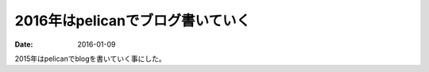 *********************************
2016年はpelicanでブログ書いていく
*********************************

:date: 2016-01-09

2015年はpelicanでblogを書いていく事にした。
